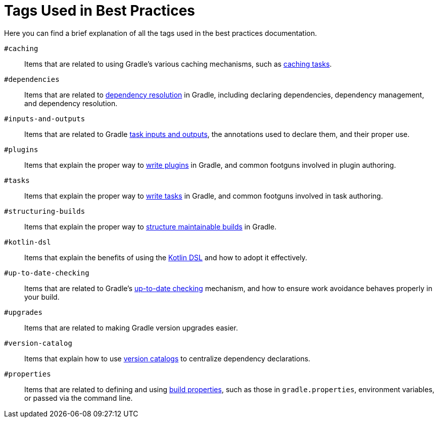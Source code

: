 // Copyright (C) 2025 Gradle, Inc.
//
// Licensed under the Creative Commons Attribution-Noncommercial-ShareAlike 4.0 International License.;
// you may not use this file except in compliance with the License.
// You may obtain a copy of the License at
//
//      https://creativecommons.org/licenses/by-nc-sa/4.0/
//
// Unless required by applicable law or agreed to in writing, software
// distributed under the License is distributed on an "AS IS" BASIS,
// WITHOUT WARRANTIES OR CONDITIONS OF ANY KIND, either express or implied.
// See the License for the specific language governing permissions and
// limitations under the License.

[[tags_reference]]
= Tags Used in Best Practices

Here you can find a brief explanation of all the tags used in the best practices documentation.

[[tag:caching]]
`#caching` :: Items that are related to using Gradle's various caching mechanisms, such as <<build_cache.adoc#sec:task_output_caching,caching tasks>>.

[[tag:dependencies]]
`#dependencies` :: Items that are related to <<dependency_resolution.adoc#dependency-resolution-basics,dependency resolution>> in Gradle, including declaring dependencies, dependency management, and dependency resolution.

[[tag:inputs-and-outputs]]
`#inputs-and-outputs`:: Items that are related to Gradle <<writing_tasks.adoc#task_inputs_and_outputs,task inputs and outputs>>, the annotations used to declare them, and their proper use.

[[tag:plugins]]
`#plugins` :: Items that explain the proper way to <<custom_plugins.adoc#custom_plugins,write plugins>> in Gradle, and common footguns involved in plugin authoring.

[[tag:tasks]]
`#tasks` :: Items that explain the proper way to <<writing_tasks.adoc#sec:sample_task,write tasks>> in Gradle, and common footguns involved in task authoring.

[[tag:structuring-builds]]
`#structuring-builds` :: Items that explain the proper way to <<multi_project_builds.adoc#multi_project_builds,structure maintainable builds>> in Gradle.

[[tag:kotlin-dsl]]
`#kotlin-dsl` :: Items that explain the benefits of using the <<kotlin_dsl.adoc#kotdsl:kotlin_dsl,Kotlin DSL>> and how to adopt it effectively.

[[tag:up-to-date-checking]]
`#up-to-date-checking` :: Items that are related to Gradle's <<incremental_build.adoc#sec:how_does_it_work,up-to-date checking>> mechanism, and how to ensure work avoidance behaves properly in your build.

[[tag:upgrades]]
`#upgrades` :: Items that are related to making Gradle version upgrades easier.

[[tag:version-catalog]]
`#version-catalog` :: Items that explain how to use <<version_catalogs.adoc#version-catalog,version catalogs>> to centralize dependency declarations.

[[tag:properties]]
`#properties` :: Items that are related to defining and using <<build_environment.adoc,build properties>>, such as those in `gradle.properties`, environment variables, or passed via the command line.
